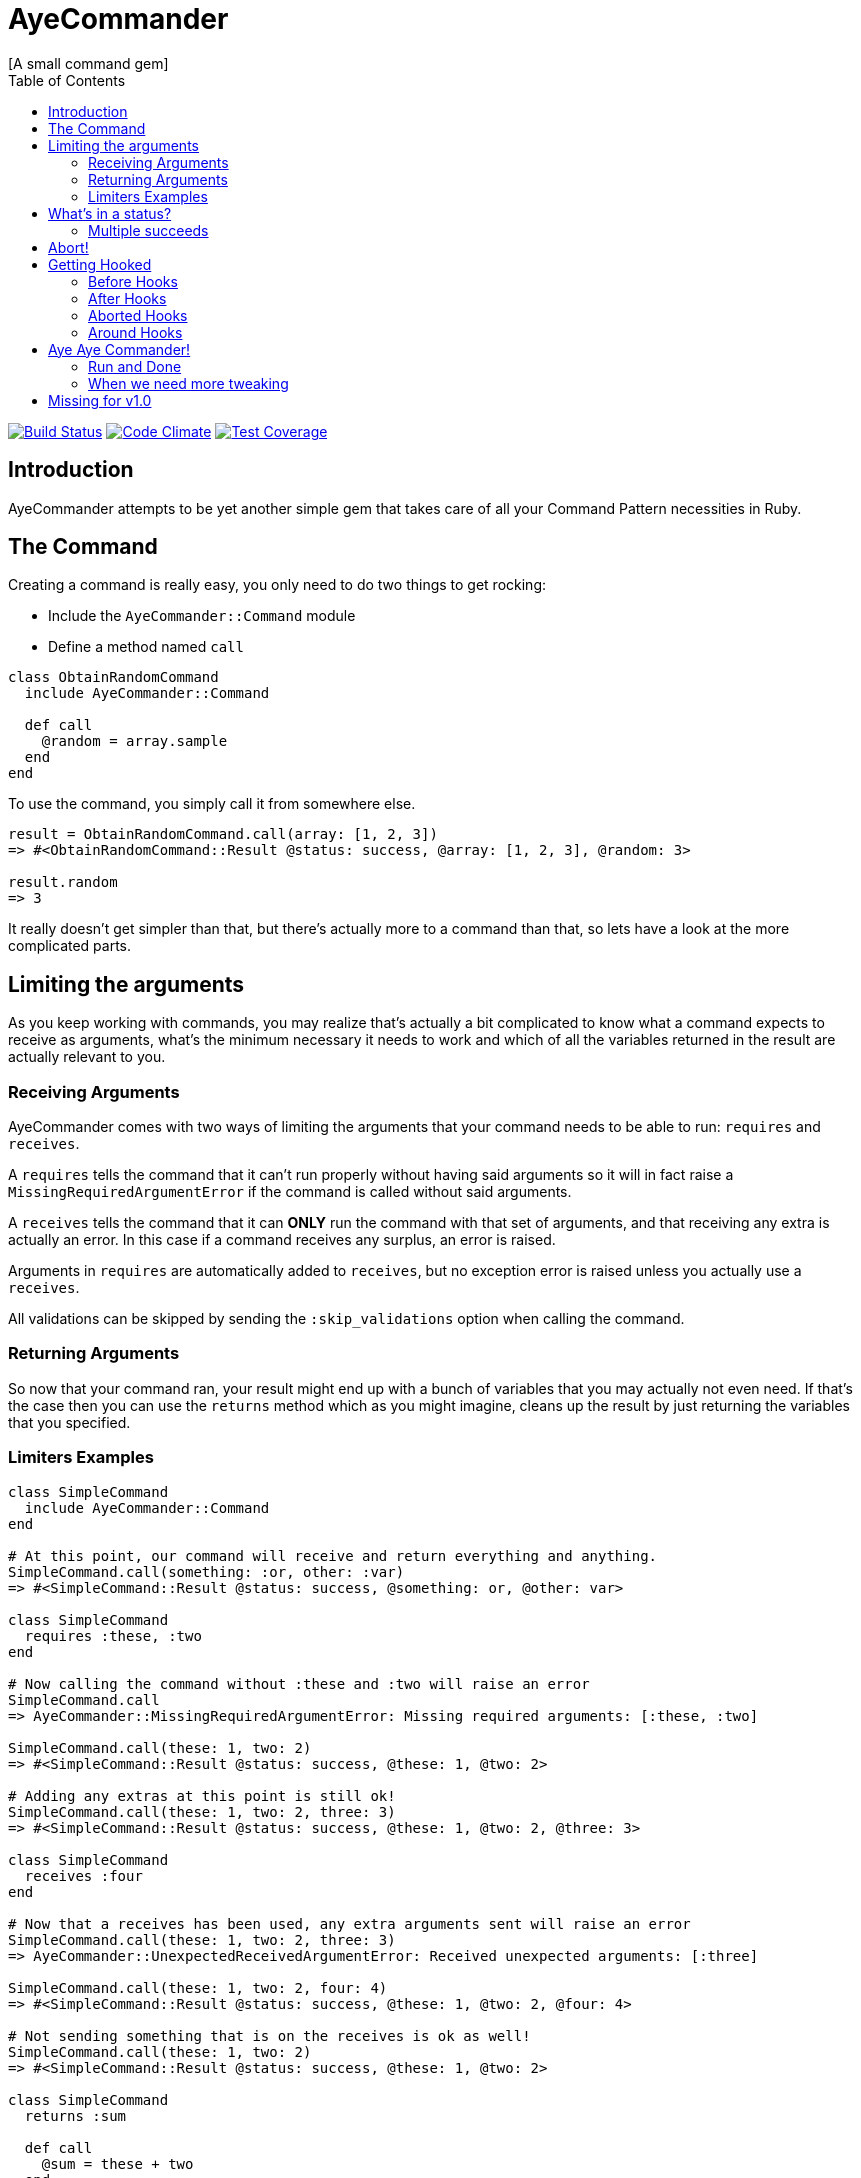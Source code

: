 // Asciidoctor Source
// AyeCommander README
//
// Original author:
// - pyzlnar
//
// Notes:
// Compile with: $ asciidoctor README.adoc

= AyeCommander
[A small command gem]
:toc:
:showtitle:
:source-highlighter: coderay

image:https://travis-ci.org/pyzlnar/aye_commander.svg?branch=master["Build Status", link="https://travis-ci.org/pyzlnar/aye_commander"]
image:https://codeclimate.com/github/pyzlnar/aye_commander/badges/gpa.svg["Code Climate", link="https://codeclimate.com/github/pyzlnar/aye_commander"]
image:https://codeclimate.com/github/pyzlnar/aye_commander/badges/coverage.svg["Test Coverage", link="https://codeclimate.com/github/pyzlnar/aye_commander/coverage"]

== Introduction
AyeCommander attempts to be yet another simple gem that takes care of all your Command Pattern
necessities in Ruby.

== The Command

Creating a command is really easy, you only need to do two things to get rocking:

- Include the `AyeCommander::Command` module
- Define a method named `call`

[source,ruby]
----
class ObtainRandomCommand
  include AyeCommander::Command

  def call
    @random = array.sample
  end
end
----

To use the command, you simply call it from somewhere else.

[source,ruby]
----
result = ObtainRandomCommand.call(array: [1, 2, 3])
=> #<ObtainRandomCommand::Result @status: success, @array: [1, 2, 3], @random: 3>

result.random
=> 3
----

It really doesn't get simpler than that, but there's actually more to a command than that, so lets
have a look at the more complicated parts.

== Limiting the arguments

As you keep working with commands, you may realize that's actually a bit complicated to know what a
command expects to receive as arguments, what's the minimum necessary it needs to work and which of
all the variables returned in the result are actually relevant to you.

=== Receiving Arguments

AyeCommander comes with two ways of limiting the arguments that your command needs to be able to
run: `requires` and `receives`.

A `requires` tells the command that it can't run properly without having said arguments so it will
in fact raise a `MissingRequiredArgumentError` if the command is called without said arguments.

A `receives` tells the command that it can *ONLY* run the command with that set of arguments, and
that receiving any extra is actually an error. In this case if a command receives any surplus, an
error is raised.

Arguments in `requires` are automatically added to `receives`, but no exception error is raised
unless you actually use a `receives`.

All validations can be skipped by sending the `:skip_validations` option when calling the command.

=== Returning Arguments

So now that your command ran, your result might end up with a bunch of variables that you may
actually not even need. If that's the case then you can use the `returns` method which as you might
imagine, cleans up the result by just returning the variables that you specified.

=== Limiters Examples

[source,ruby]
----
class SimpleCommand
  include AyeCommander::Command
end

# At this point, our command will receive and return everything and anything.
SimpleCommand.call(something: :or, other: :var)
=> #<SimpleCommand::Result @status: success, @something: or, @other: var>

class SimpleCommand
  requires :these, :two
end

# Now calling the command without :these and :two will raise an error
SimpleCommand.call
=> AyeCommander::MissingRequiredArgumentError: Missing required arguments: [:these, :two]

SimpleCommand.call(these: 1, two: 2)
=> #<SimpleCommand::Result @status: success, @these: 1, @two: 2>

# Adding any extras at this point is still ok!
SimpleCommand.call(these: 1, two: 2, three: 3)
=> #<SimpleCommand::Result @status: success, @these: 1, @two: 2, @three: 3>

class SimpleCommand
  receives :four
end

# Now that a receives has been used, any extra arguments sent will raise an error
SimpleCommand.call(these: 1, two: 2, three: 3)
=> AyeCommander::UnexpectedReceivedArgumentError: Received unexpected arguments: [:three]

SimpleCommand.call(these: 1, two: 2, four: 4)
=> #<SimpleCommand::Result @status: success, @these: 1, @two: 2, @four: 4>

# Not sending something that is on the receives is ok as well!
SimpleCommand.call(these: 1, two: 2)
=> #<SimpleCommand::Result @status: success, @these: 1, @two: 2>

class SimpleCommand
  returns :sum

  def call
    @sum = these + two
  end
end

# Finally a returns will help clean up the result at the end!
SimpleCommand.call(these: 1, two: 2, four: 4)
=> #<SimpleCommand::Result @status: success, @sum: 3>

# At any point you can override the receives requires or returns.

# Skips receives and requires
SimpleCommand.call(skip_validations: true)

# Skips either
SimpleCommand.call(skip_validations: :receives)
SimpleCommand.call(skip_validations: :requires)

# Skips result cleanup
SimpleCommand.call(skip_cleanup: true)
----

== What's in a status?

As you may have noticed by now, every time a command is called a `status` is returned regardless
of whether or not we cleanup. So what exactly is a status?

Well, at its simplest form the status tells us the whether or not the command has succeeded. By
default a command will be successful, and will fail if you change the status to *ANYTHING* that's
not `:success`.

[source,ruby]
----
class ReactorStatusCommand
  include AyeCommander::Command

  def call?
    success? # => true
    @status = :meltdown
    success? # => false
  end
end

ReactorStatusCommand.call.failure?
=> true
----

As a side note you can use the `fail!` method to fail the command at any point.
[source,ruby]
----
def call
  # These lines are functionally identical
  @status = :failure
  fail!

  # So are these
  @status = :meltdown
  fail!(:meltdown)
end
----

NOTE: Failing a command *WILL NOT* stop the rest of the code from running. (More on that later)

=== Multiple succeeds

Up to this point the status may seem a bit bland... And you may be right!

A status can tell you more than just a simple suceed and fail! It can tell you how it succeeded or
how it failed. Doing this with failures is fairly easy, since anything that's not `:success` is
considered a failure, but how do you we add more statuses as successes?

[source,ruby]
----
class CreateUserTokenCommand
  include AyeCommander::Command
  succeeds_with :previously_created

  def call
    status # => :success
    if user.token.present?
      @status = :previously_created
      success? # => true
    else
      user.create_random_token
      fail!(:token_not_created) if user.token.blank?
    end
  end
end
----

This contrived example hopefully helps you understand when multiple success status can be useful.
In fact, you can actually even exclude success from the successful status. If you do, the status
will be initialized as the first in your successful statuses.

[source,ruby]
----
class ProcessCommand
  include AyeCommander::Command
  succeeds_with :started, :progress, :complete, exclude_success: true

  def call
    status # => :started
    do_something
    @status = :progress
    do_something_else
    @status = everything_ok? ? :complete : :failure
  end
end
----

== Abort!

Now let's imagine that at point in time you want stop running the command. Not necessarily because
something went wrong, but you don't need to do anything more for the time being. What can you do?

Well the most obvious (and possibly more correct) answer is you can use `return` to exit out of the
flow. However at times you may define other methods in a command you kinda wish to exit from them,
something you can't do with a return.

[source,ruby]
----
def call
  do_something
  # A return may work here
  return if status == :cant_do_next
end

private

def do_something
  # But it doesn't work if you want to use it from here instead
  return if status == :cant_do_next
end
----

To solve this problem, command has a method named `#abort!`.
Calling abort will stop the command on it's trails and will immediately return the result. It *WILL
NOT* change the status so if you need change or fail the status, do it before aborting.

[source,ruby]
----
class ProcessCommand
  include AyeCommander::Command
  succeeds_with :processed

  def call
    do_something
    # These lines will never be called
    do_something_else
  end

  private

  def do_something
    if true
      @status = :processed
      abort!
    end
  end

  def do_something_else
    @status = :something_else
  end
end

ProcessCommand.call
=> #<SimpleCommand::Result @status: processed>
----

== Getting Hooked

A command also comes with your standard set of before, around and after hooks to tweak the command.
Additionaly commands come bundled with a fourth kind of hook, the aborted hook.  The easiest way to
understand them, it to see the order of execution of a command.

[source,ruby]
----
# Rough representation of your typical call command
def call
  initialize_command
  validate_args
  before_hooks
  around_hooks { call_command }
  after_hooks
  aborted_hooks if aborted
  return_result
end
----

Before going deeper into each kind of hook it's worth mentioning the behavior which all hooks share:

- All hooks can be declared either using a block, a symbol, a proc or a lambda.
- Multiple hooks of the same kind can be declared, they will always be run from the first one that
  was declared to the last one.
- If you need a hook to be run before some that have already been declared, you can use the
  `prepend: true` option.
- It might be obvious but worth noting that hooks are run in the command instance; as such you have
  access to everything the command has.

[source,ruby]
----
# Basic hook order
before do
  # I run first!
  # If I wanted, I could abort the rest of the command from here!
end

before :my_hook

lambda_from_somewhere_else = -> { "I run third!" }
before lambda_from_somewhere_else

private

def my_hook
  # I run second
end
----

[source,ruby]
----
# More complicated hook behavior
after :third do
  # fourth
end

after :first, :second, prepend: true
----

IMPORTANT: Just because there's a lot of liberty with hook order it doesn't mean that its
recommended to abuse it. Always try to keep the order of your hooks clear, and use `prepend` only
if you *NEED* to.

=== Before Hooks

The most important thing to note of before hooks is that while indeed they're called before the
command, they're also called *AFTER* the validations have run. This is important because it does
mean that you if your command requires any arguments they can't be added through a before hook.

While it was possible to make the before hooks run before the validations this decision was taken
because `requires` and `receives` are meant to be *ARGUMENT* validators. This also means a couple of
things:

- Receives and requires become a way to tell the _users_ of your command how to use it properly
- When a validator error is raised you always know it's because of the arguments you sent

=== After Hooks

After hooks are the easiest to understand. They run after your command was called, but before the
result is created, so if you need to tweak your results a bit you can do it in here!

=== Aborted Hooks

As you might imagine, these hooks are only run if you abort the command. Why do we need them in the
first place? Well as you may remember, calling `abort!` will stop the command on its tracks and
return the result immediately. This means that if you call `abort!` during `call`, after_hooks
*WILL NOT* run. For these cases, you might want to use an abort hook instead.

=== Around Hooks

Oh man, around hooks. It seems that every time I see an implementation of around hooks they work in
a different way, so it's kinda hard to standarize them.

Around hooks in a command are sadly no different, as they just try to make sense.

First things first, when you use an around hook you must compromise to *ALWAYS* be able to receive
an object and call it at some point in your method/block. If you don't, your command will never be
called.

Now, when there are multiple around hooks the first one will call the second one and so forth until
the command is called. This means that before the `call` the code is run in the order the arounds
were, but after the `call` it is run in the *REVERSE* order.

Always keep this in mind.

[source,ruby]
----
around do |next_step|
  puts "First before call"
  next_step.call
  puts "First after call"
end

around do |next_step|
  puts "Second before call"
  next_step.call
  puts "Second after call"
end

def call
  puts "Command called"
end

# Would output:
=> First before call
=> Second before call
=> Command called
=> Second after call
=> First after call
----

== Aye Aye Commander!

I've been waiting this whole README to write that.

A commander is actually a command which task is to run other commands. There are two ways to do this
so lets start with the simpler one.

=== Run and Done

Similarly to the command, on its simplest form you only need to do two things to use a commander.

- Include `AyeCommander::Commander`, not `AyeCommander::Command`
- Use `execute` with the `Command` s you want to be runned.

Calling the commander will run the commands one by one... and that's pretty much it.

[source,ruby]
----
class Palpetine
  include AyeCommander::Commander
  execute HelpRepublic, Order66, BuildEmpire
end

Palpetine.call
=> #<Palpetine::Result @status: success, @executed: [#<HelpRepublic @status: success>, #<Order66 @status: success>, #<BuildEmpire @status: success>]>
----

==== Commander Result

As you may have noticed, the commander result not only includes a status, but also an array with
the instances of the command that were run. Handy!

The commander result will not only contain this set of variables; at the end it will take all the
variables that were present on the last executed command. Which brings us to an important point:
commands run by the commander *ALWAYS* skip both cleanup and receives validations (requires are
still run).

This is done so that the complete set of variable is sent to the next command to be run. If you want
to cleanup the commander, you must declare its own set of returns.

[source,ruby]
----
class BadgerCommand
  include AyeCommander::Command
  returns :badger
end

class TheCommander
  include AyeCommander::Commander
end

# Notice how the command returns is ignored
TheCommander.call(extra: :params)
=> #<TheCommander::Result @status: success, @executed: [...], @extra: params>

class TheCommander
  returns :extra
end

# With returns defined, commander now cleans up the result
TheCommander.call(extra: :params)
=> #<TheCommander::Result @status: success, @extra: params>
----

==== Aborting and Failing

So what happens when the command we're running aborts? Absolutely Nothing! Remember that we can
abort! on success, so a commander doesn't really cares.

On the other hand if the command we're running *fails* the commander itself will fail and abort.

[source,ruby]
----
class Palpetine
  include AyeCommander::Commander
  execute HelpRepublic, Order66, BuildEmpire
end

# If Order66 were to fail
Palpetine.call
=> #<Palpetine::Result @status: failure, @executed: [#<HelpRepublic @status: success>, #<Order66 @status: jedi_escaped>]>
----

=== When we need more tweaking

Now, while executing several commands in a row is nice, sometimes you need a bit more of control on
when to run command A or B.

Don't worry, AyeCommander has you covered!
The only thing you need to do is define your own call method!

[source,ruby]
----
class PickyCommander
  include AyeCommander::Commander

  def call
    execute FirstCommand

    if command.failure?
      execute ThisCommand, ThatCommand
    else
      execute AnotherCommand
    end
  end
end
----

There are a couple of things that we must notice here.

First of all, the `command` instance variable. This variable will always have the last command that
was executed. If no command has been run yet, it will have an anonymous command instance to which
you can add extras for the following commands to run.

[source,ruby]
----
before do
  command.extra_arg = 'This extra arg'
end

after do
  command.some_other = 'This' if command.that.blank?
end

def call
  # Command instance will have extra_arg available
  execute Command
  # Commander Result will have some_other if that is blank after running Command
end
----

IMPORTANT: The `command` variable is available for *BOTH* kinds of commanders, so you can use it to
prepare and finalize your commander. This marks the biggest difference between a `Commander` and a
`Command`. While everything in a command operates on it's own instance, a commander operates over
the instance of the commands it executes.

The second thing to notice is that as opposed to their simple counterpart, the commander *DOES NOT*
abort nor fail when one of the commands you run fails. This is done so you can tweak the behavior
of the commander to your necessities, however recognizing that it is quite likely that you want
that behaviour for your commander there are ways to reenable it.

[source,ruby]
----
class UndecisiveCommander
  include AyeCommander::Commander

  # Using this will re-enable failing on all commands
  abort_on_failure

  def call
    # But even with that option, you override it at an instance level

    # Will always abort on failure
    execute ThisCommand, abort_on_failure: true

    # Will never abort on failure
    execute ThatCommand, OtherCommand, abort_on_failure: false
  end
end
----

== Missing for v1.0

- Complete Readme
- Last Codecheckup!
- Actual documentation
- Rereview tests
